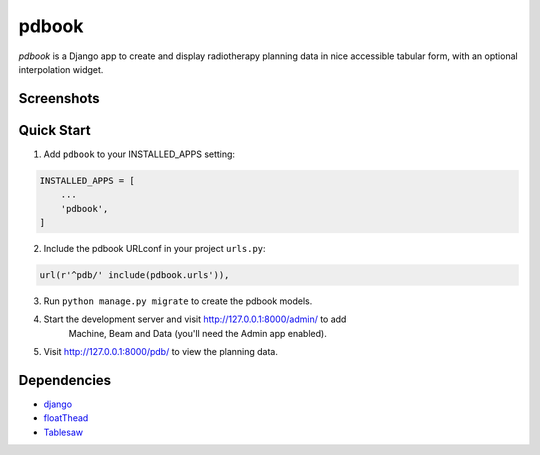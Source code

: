 ======
pdbook
======
*pdbook* is a Django app to create and display radiotherapy planning data in nice
accessible tabular form, with an optional interpolation widget.

Screenshots
-----------

Quick Start
-----------
1. Add ``pdbook`` to your INSTALLED_APPS setting:

.. code-block:: python

    INSTALLED_APPS = [
        ...
        'pdbook',
    ]


2. Include the pdbook URLconf in your project ``urls.py``:

.. code-block:: python

    url(r'^pdb/' include(pdbook.urls')),


3. Run ``python manage.py migrate`` to create the pdbook models.

4. Start the development server and visit http://127.0.0.1:8000/admin/ to add
    Machine, Beam and Data (you'll need the Admin app enabled).
    
5. Visit http://127.0.0.1:8000/pdb/ to view the planning data.

Dependencies
------------
* `django <https://www.djangoproject.com>`_
* `floatThead <https://github.com/mkoryak/floatThead>`_
* `Tablesaw <https://github.com/filamentgroup/tablesaw>`_
